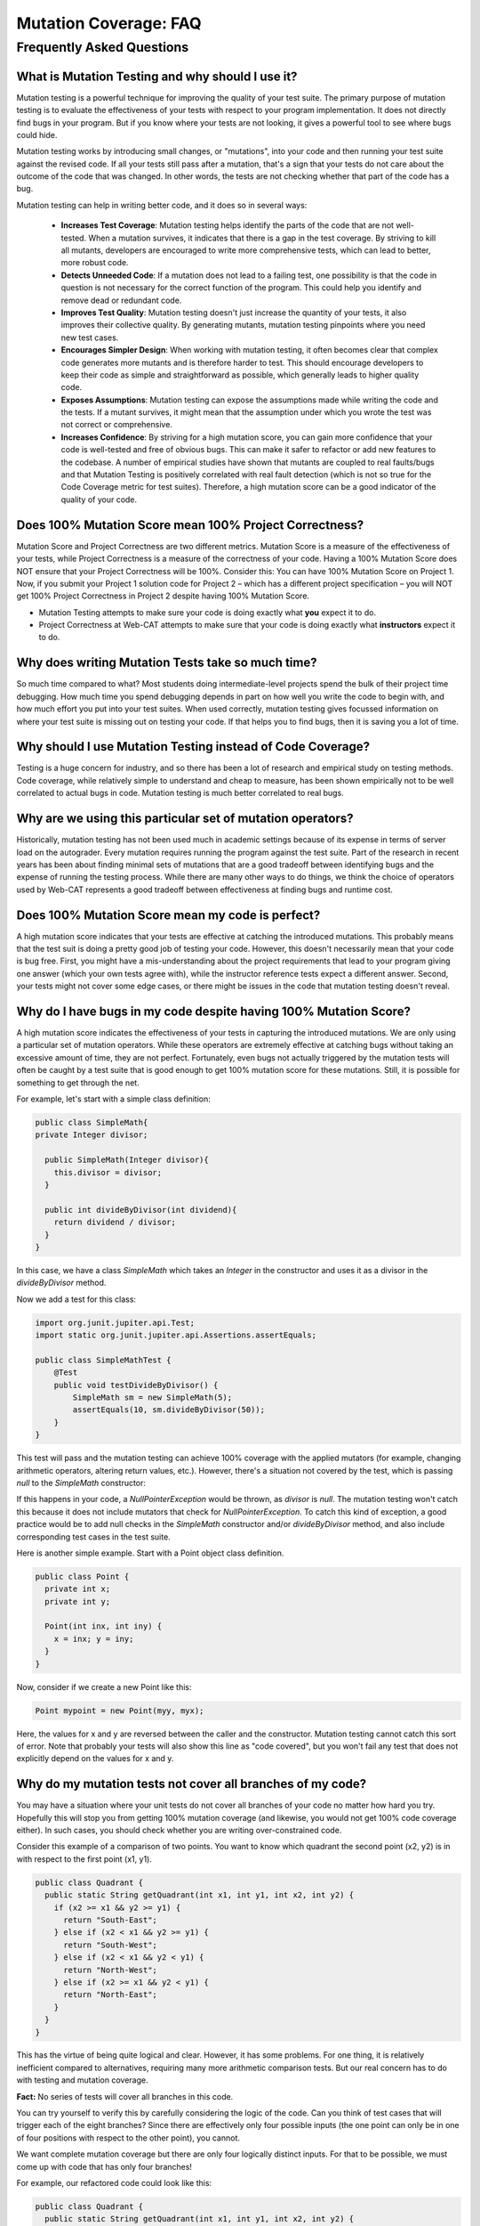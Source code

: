 .. This file is part of the OpenDSA eTextbook project. See
.. http://opendsa.org for more details.
.. Copyright (c) 2012-2020 by the OpenDSA Project Contributors, and
.. distributed under an MIT open source license.

.. avmetadata::
   :author: Rifat Sabbir Mansur and Cliff Shaffer
   :topic: Mutation testing

Mutation Coverage: FAQ
======================

Frequently Asked Questions
--------------------------

What is Mutation Testing and why should I use it?
~~~~~~~~~~~~~~~~~~~~~~~~~~~~~~~~~~~~~~~~~~~~~~~~~

Mutation testing is a powerful technique for improving the quality of
your test suite.
The primary purpose of mutation testing is to evaluate the
effectiveness of your tests with respect to your program implementation.
It does not directly find bugs in your program.
But if you know where your tests are not looking, it gives a powerful
tool to see where bugs could hide.

Mutation testing works by introducing small changes, or "mutations",
into your code and then running your test suite against the revised code.
If all your tests still pass after a mutation, that's a sign that your
tests do not care about the outcome of the code that was changed.
In other words, the tests are not checking whether that part of the
code has a bug.

Mutation testing can help in writing better code, and it does so in
several ways:

 - **Increases Test Coverage**: Mutation testing helps identify the
   parts of the code that are not well-tested. When a mutation
   survives, it indicates that there is a gap in the test coverage. By
   striving to kill all mutants, developers are encouraged to write
   more comprehensive tests, which can lead to better, more robust
   code.

 - **Detects Unneeded Code**: If a mutation does not lead to a
   failing test, one possibility is that the code in question is not
   necessary for the correct function of the program.
   This could help you identify and remove dead or redundant code.

 - **Improves Test Quality**: Mutation testing doesn't just
   increase the quantity of your tests, it also improves their
   collective quality.
   By generating mutants, mutation testing pinpoints where you need
   new test cases.

 - **Encourages Simpler Design**: When working with mutation testing,
   it often becomes clear that complex code generates more mutants and
   is therefore harder to test.
   This should encourage developers to keep their code as simple and
   straightforward as possible, which generally leads to higher
   quality code.

 - **Exposes Assumptions**: Mutation testing can expose
   the assumptions made while writing the code and the tests.
   If a mutant survives, it might mean that the assumption under which
   you wrote the test was not correct or comprehensive.

 - **Increases Confidence**: By striving for a high mutation score,
   you can gain more confidence that your code is well-tested and free
   of obvious bugs.
   This can make it safer to refactor or add new features to the
   codebase.
   A number of empirical studies have shown that mutants are coupled
   to real faults/bugs and that Mutation Testing is positively
   correlated with real fault detection (which is not so true for the
   Code Coverage metric for test suites).
   Therefore, a high mutation score can be a good indicator
   of the quality of your code.


Does 100% Mutation Score mean 100% Project Correctness?
~~~~~~~~~~~~~~~~~~~~~~~~~~~~~~~~~~~~~~~~~~~~~~~~~~~~~~~~~~~~~~~

Mutation Score and Project Correctness are two different metrics.
Mutation Score is a measure of the effectiveness of your tests,
while Project Correctness is a measure of the correctness of
your code.
Having a 100% Mutation Score does NOT ensure that your
Project Correctness will be 100%.
Consider this: You can have 100% Mutation Score on Project 1.
Now, if you submit your Project 1 solution code for Project 2 – which
has a different project specification – you will NOT get 100% Project
Correctness in Project 2 despite having 100% Mutation Score.

* Mutation Testing attempts to make sure your code is doing exactly
  what **you** expect it to do.

* Project Correctness at Web-CAT attempts to make sure that your code
  is doing exactly what **instructors** expect it to do.

  
Why does writing Mutation Tests take so much time?
~~~~~~~~~~~~~~~~~~~~~~~~~~~~~~~~~~~~~~~~~~~~~~~~~~

So much time compared to what?
Most students doing intermediate-level projects spend the bulk of
their project time debugging.
How much time you spend debugging depends in part on how well you
write the code to begin with, and how much effort you put into your
test suites.
When used correctly, mutation testing gives focussed information on
where your test suite is missing out on testing your code.
If that helps you to find bugs, then it is saving you a lot of time.


Why should I use Mutation Testing instead of Code Coverage?
~~~~~~~~~~~~~~~~~~~~~~~~~~~~~~~~~~~~~~~~~~~~~~~~~~~~~~~~~~~

Testing is a huge concern for industry, and so there has been a lot of
research and empirical study on testing methods.
Code coverage, while relatively simple to understand and cheap to
measure, has been shown empirically not to be well correlated to
actual bugs in code.
Mutation testing is much better correlated to real bugs.


Why are we using this particular set of mutation operators?
~~~~~~~~~~~~~~~~~~~~~~~~~~~~~~~~~~~~~~~~~~~~~~~~~~~~~~~~~~~

Historically, mutation testing has not been used much in academic
settings because of its expense in terms of server load on the
autograder.
Every mutation requires running the program against the test suite.
Part of the research in recent years has been about finding minimal
sets of mutations that are a good tradeoff between identifying bugs
and the expense of running the testing process.
While there are many other ways to do things, we think the choice of
operators used by Web-CAT represents a good tradeoff between
effectiveness at finding bugs and runtime cost.


Does 100% Mutation Score mean my code is perfect?
~~~~~~~~~~~~~~~~~~~~~~~~~~~~~~~~~~~~~~~~~~~~~~~~~

A high mutation score indicates that your tests are effective at
catching the introduced mutations.
This probably means that the test suit is doing a pretty good job of
testing your code.
However, this doesn't necessarily mean that your code is
bug free.
First, you might have a mis-understanding about the project
requirements that lead to your program giving one answer (which your
own tests agree with), while the instructor reference tests expect a
different answer.
Second, your tests might not cover some edge cases, or there
might be issues in the code that mutation testing doesn't reveal.


Why do I have bugs in my code despite having 100% Mutation Score?
~~~~~~~~~~~~~~~~~~~~~~~~~~~~~~~~~~~~~~~~~~~~~~~~~~~~~~~~~~~~~~~~~

A high mutation score indicates the effectiveness of your 
tests in capturing the introduced mutations.
We are only using a particular set of mutation operators.
While these operators are extremely effective at catching bugs without
taking an excessive amount of time, they are not perfect.
Fortunately, even bugs not actually triggered by the mutation tests
will often be caught by a test suite that is good enough to get 100%
mutation score for these mutations.
Still, it is possible for something to get through the net.

For example, let's start with a simple class definition:

.. code-block:: java
  
  public class SimpleMath{
  private Integer divisor;

    public SimpleMath(Integer divisor){
      this.divisor = divisor;
    }

    public int divideByDivisor(int dividend){
      return dividend / divisor;
    }
  }

In this case, we have a class `SimpleMath` which takes an `Integer` in 
the constructor and uses it as a divisor in the `divideByDivisor` method.

Now we add a test for this class:

.. code-block:: java

  import org.junit.jupiter.api.Test;
  import static org.junit.jupiter.api.Assertions.assertEquals;

  public class SimpleMathTest {
      @Test
      public void testDivideByDivisor() {
          SimpleMath sm = new SimpleMath(5);
          assertEquals(10, sm.divideByDivisor(50));
      }
  }

This test will pass and the mutation testing can achieve 100% coverage with 
the applied mutators (for example, changing arithmetic operators, altering 
return values, etc.). However, there's a situation not covered by the test, 
which is passing `null` to the `SimpleMath` constructor:

.. code-block:: java
  :emphasize-lines: 1

  SimpleMath sm = new SimpleMath(null);
  sm.divideByDivisor(50);  // This will throw a NullPointerException

If this happens in your code, a `NullPointerException` would be thrown, 
as `divisor` is `null`. The mutation testing won't catch this because 
it does not include mutators that check for `NullPointerException`. 
To catch this kind of exception, a good practice would be to add null 
checks in the `SimpleMath` constructor and/or `divideByDivisor` method, 
and also include corresponding test cases in the test suite.

Here is another simple example.
Start with a Point object class definition.

.. code-block:: java

  public class Point {
    private int x;
    private int y;

    Point(int inx, int iny) {
      x = inx; y = iny;
    }
  }
  
Now, consider if we create a new Point like this:

.. code-block:: java

  Point mypoint = new Point(myy, myx);

Here, the values for x and y are reversed between the caller and the
constructor.
Mutation testing cannot catch this sort of error.
Note that probably your tests will also show this line as
"code covered", but you won't fail any test that does not
explicitly depend on the values for x and y.


Why do my mutation tests not cover all branches of my code?
~~~~~~~~~~~~~~~~~~~~~~~~~~~~~~~~~~~~~~~~~~~~~~~~~~~~~~~~~~~

You may have a situation where your unit tests do not cover all
branches of your code no matter how hard you try.
Hopefully this will stop you from getting 100% mutation coverage (and
likewise, you would not get 100% code coverage either).
In such cases, you should check whether you are writing
over-constrained code.

Consider this example of a comparison of two points.
You want to know which quadrant the second point (x2, y2) is in with
respect to the first point (x1, y1).

.. code-block:: java

  public class Quadrant {
    public static String getQuadrant(int x1, int y1, int x2, int y2) {
      if (x2 >= x1 && y2 >= y1) {
        return "South-East";
      } else if (x2 < x1 && y2 >= y1) {
        return "South-West";
      } else if (x2 < x1 && y2 < y1) {
        return "North-West";
      } else if (x2 >= x1 && y2 < y1) {
        return "North-East";
      } 
    }
  }

This has the virtue of being quite logical and clear.
However, it has some problems.
For one thing, it is relatively inefficient compared to alternatives,
requiring many more arithmetic comparison tests.
But our real concern has to do with testing and mutation coverage.

**Fact:** No series of tests will cover all branches in this code.

You can try yourself to verify this by carefully considering the logic
of the code.
Can you think of test cases that will trigger each of the eight
branches?
Since there are effectively only four possible inputs
(the one point can only be in one of four positions with respect to
the other point), you cannot.

We want complete mutation coverage but there are only four 
logically distinct inputs.
For that to be possible, we must come up with code that has only four
branches!

For example, our refactored code could look like this:

.. code-block:: java

  public class Quadrant {
    public static String getQuadrant(int x1, int y1, int x2, int y2) {
      if (x2 >= x1) {
        if (y2 >= y1) {
          return "South-East";
        } else {
          return "North-East";
        }
      } else {
        if (y2 >= y1) {
          return "South-West";
        } else {
          return "North-West";
        }
      }
    }
  }


With the refactored code, not only can you test every branch, but 
this is a lot more efficient. 
Every branch requires two tests.
(In contrast, the original code needed eight tests if it had to go
through to the North-East banch.)

This is an example of another way that mutation testing can help
you to improve the quality and efficiency of your code, by alerting
you to over-constrained code blocks.


How do I localize the bugs in my code?
~~~~~~~~~~~~~~~~~~~~~~~~~~~~~~~~~~~~~~

Localizing bugs in code can be a challenging task, but there are several 
strategies and techniques you can employ to make the process more manageable.
For example, you can develop unit tests to systematically check 
your code's functionality. Creating test cases that reproduce 
the bug can help you isolate the issue and ensure it is resolved 
when you fix it. 

**Write unit tests:**
Begin by writing unit tests that reproduce the bug 
or trigger the undesired behavior. Design your test cases to cover 
different scenarios, including edge cases and boundary values. 
These failing tests will serve as indicators of the presence of the bug.

**Improve existing test suite:**
While focusing on the bug, consider writing additional unit tests 
that cover different scenarios and edge cases related to the problematic 
code segment. These additional tests can help verify the correctness 
of the bug fix and prevent regressions in the future. Use the mutation 
testing tool often to evaluate how well your test suite detects mutations. 

**Select mutator group:**
Our Eclipse IDE plugin supports different mutator groups that can be 
manually configured. Select the mutator group that best suits your case.
By default, the plugin uses the "VT defaults" mutator group, which includes
Logical Expression Mutator (Remove Conditionals) and Arithmetic Operator 
Deletion Mutator (AOD). You can also find other mutator groups in the
Mutation Test configuration. Navigate to **Run As -> Run Configurations -> 
Mutation Test -> <your_project> -> Mutators** and select your desired mutator group.
Keep the following in mind:

* Stronger groups (Stronger defaults/All) will generate more mutants, but 
  will also take more time to run.

* The "VT defaults" group is a good starting point but stronger groups are 
  recommended when trying to track down a difficult bug.

* The Web-CAT system uses the "VT defaults" group for grading purposes.

For more information on mutator groups, please refer to the official documentation: https://pitest.org/quickstart/mutators/.

.. odsafig:: Images/mutator_groups.png
   :align: center
   :capalign: center
   :figwidth: 90%
   :scale: 50%
   :alt: Configuring Mutator Groups

   Configuring Mutator Groups


**Run mutation testing:**
Configure and run the mutation testing tool on your codebase and test suite.
The tool will generate mutated versions of your code by applying the 
selected mutators. For each mutation, the tool executes your test suite 
and checks if the tests pass or fail. If a mutation is not detected by any 
of your tests, it will show up in the "Mutation List" tab, indicating a 
potential weakness in your test suite.

**Analyze the results:** 
Review the results of the mutation testing process. Identify the surviving 
mutants, as these represent areas of your code where your tests failed to 
detect the introduced faults. These surviving mutants can indicate potential 
bugs or areas where your test suite may need improvement.

**Write additional test cases:** 
Use the surviving mutants as a starting point for writing additional test cases. 
Analyze the nature of each surviving mutant and create test cases that 
specifically target the mutated code. By designing tests that cover these 
specific scenarios, you increase the likelihood of detecting the bugs or 
issues associated with the surviving mutants.

**Repeat the mutation testing cycle:** 
After adding new test cases, rerun the mutation testing process. 
The goal is to ensure that the newly added tests are capable of detecting 
the previously surviving mutants. If any surviving mutants remain, analyze 
why your test cases failed to identify them and refine your tests accordingly.

Sometimes bugs are hard to find.
Localizing the bug in your code can be a long, iterative process.
With good techniques (including mutation testing) and strategies
(writing abundant test cases), you can  
make the process effective and save time.

